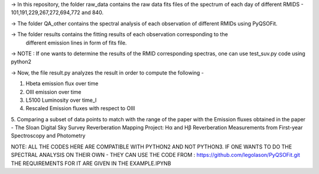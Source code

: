 -> In this repository, the folder raw_data contains the raw data fits files
of the spectrum of each day of different RMIDS - 101,191,229,267,272,694,772 and 840.

-> The folder QA_other contains the spectral analysis of each observation of different
RMIDs using PyQSOFit.

-> The folder results contains the fitting results of each observation corresponding to the
 different emission lines in form of fits file.

-> NOTE : If one wants to determine the results of the RMID corresponding spectras, one can use test_suv.py
code using python2

-> Now, the file result.py analyzes the result in order to compute the following -

1. Hbeta emission flux over time
2. OIII emission over time
3. L5100 Luminosity over time_l
4. Rescaled Emission fluxes with respect to OIII
5. Comparing a subset of data points to match with the range of the paper with the Emission
fluxes obtained in the paper - The Sloan Digital Sky Survey Reverberation Mapping Project:
Hα and Hβ Reverberation Measurements from First-year Spectroscopy and Photometry


NOTE: ALL THE CODES HERE ARE COMPATIBLE WITH PYTHON2 AND NOT PYTHON3.
IF ONE WANTS TO DO THE SPECTRAL ANALYSIS ON THEIR OWN - THEY CAN USE THE CODE FROM :
https://github.com/legolason/PyQSOFit.git
THE REQUIREMENTS FOR IT ARE GIVEN IN THE EXAMPLE.IPYNB
